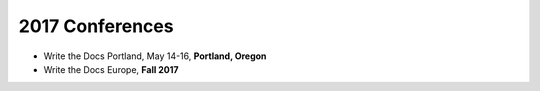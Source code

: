 2017 Conferences
----------------

- Write the Docs Portland, May 14-16, **Portland, Oregon**
- Write the Docs Europe, **Fall 2017**
